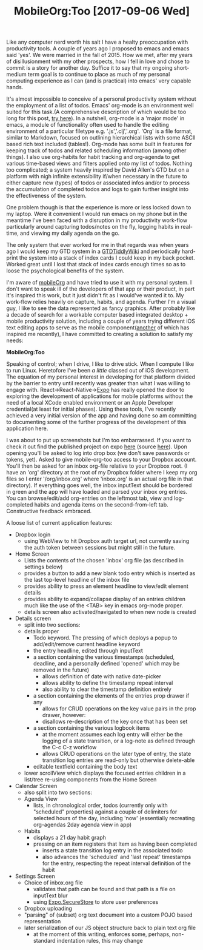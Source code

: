 #+TITLE: MobileOrg:Too [2017-09-06 Wed] 

Like any computer nerd worth his salt I have a healty preoccupation with
productivity tools. A couple of years ago I proposed to emacs and emacs said
'yes'. We were married in the fall of 2015. How we met, after my years of
disillusionment with my other prospects, how I fell in love and chose to commit
is a story for another day. Suffice it to say that my ongoing short-medium term
goal is to continue to place as much of my personal computing experience as I
can (and is practical) into emacs' very capable hands.

It's almost impossible to conceive of a personal productivity system without the
employment of a list of todos. Emacs' org-mode is an environment well suited for
this task.(A comprehensive description of which would be too long for this post,
[[http://orgmode.org/manual/index.html][try here]]). In a nutshell, org-mode is a 'major mode' in emacs, a module of
functionality often used to handle the editing environment of a particular
filetype e.g. '.js','.clj','.org'. 'Org' is a file format, similar to Markdown,
focused on outlining hierarchical lists with some ASCII based rich text included
(tables!). Org-mode has some built in features for keeping track of todos and
related scheduling information (among other things). I also use org-habits for
habit tracking and org-agenda to get various time-based views and filters
applied onto my list of todos. Nothing too complicated; a system heavily
inspired by David Allen's GTD but on a platform with nigh infinite extensibility
if/when necessary in the future to either capture new (types) of todos or
associated infos and/or to process the accumulation of completed todos and logs
to gain further insight into the effectiveness of the system.

One problem though is that the experience is more or less locked down to my
laptop. Were it convenient I would run emacs on my phone but in the meantime
I've been faced with a disruption in my productivity work-flow particularly
around capturing todos/notes on the fly, logging habits in real-time, and
viewing my daily agenda on the go.

The only system that ever worked for me in that regards was when years ago I
would keep my GTD system in a [[http://www.checkettsweb.com/tw/gtd_tiddlywiki.htm][GTDTiddlyWiki]] and periodically hard-print the
system into a stack of index cards I could keep in my back pocket. Worked great
until I lost that stack of index cards enough times so as to loose the
psychological benefits of the system.

I'm aware of [[http://mobileorg.github.io/][mobileOrg]] and have tried to use it with my personal system. I don't
want to speak ill of the developers of that app or their product, in part it's
inspired this work, but it just didn't fit as I would've wanted it to. My
work-flow relies heavily on capture, habits, and agenda. Further I'm a visual
guy, I like to see the data represented as fancy graphics. After probably like a
decade of search for a workable computer based integrated desktop + mobile
productivity solution, including a couple of years trying different iOS text
editing apps to serve as the mobile component([[http://omz-software.com/editorial/][another]] of which has inspired me
recently), I have committed to creating a solution to satisfy my needs:

*MobileOrg:Too*

Speaking of control; when I drive, I like to drive stick. When I compute I like
to run Linux. Heretofore I've been /a little/ classed out of iOS development.
The equation of my personal interest in developing for that platform divided by
the barrier to entry until recently was greater than what I was willing to
engage with. React->React-Native->[[https://expo.io/][Expo]] has really opened the door to exploring
the development of applications for mobile platforms without the need of a local
XCode enabled environment or an Apple Developer credential(at least for initial
phases). Using these tools, I've recently achieved a very initial version of the
app and having done so am committing to documenting some of the further progress
of the development of this application here.

I was about to put up screenshots but I'm too embarrassed. If you want to check
it out find the published project on expo [[https://expo.io/@fusupo/mobile-org-too][here]] (source [[https://github.com/fusupo/mobile-org-too][here]]). Upon opening
you'll be asked to log into drop box (we don't save passwords or tokens, yet).
Asked to give mobile-org-too access to your Dropbox account. You'll then be
asked for an inbox org-file relative to your Dropbox root. (I have an 'org'
directory at the root of my Dropbox folder where I keep my org files so I enter
'/org/inbox.org' where 'inbox.org' is an actual org file in that directory). If
everything goes well, the inbox inputText should be bordered in green and the
app will have loaded and parsed your inbox org entries. You can browse/edit/add
org-entries on the leftmost tab, view and log-completed habits and agenda items
on the second-from-left tab. Constructive feedback embraced.

A loose list of current application features:

- Dropbox login
  - using WebView to hit Dropbox auth target url, not currently saving the auth
    token between sessions but might still in the future.
- Home Screen
  - Lists the contents of the chosen 'inbox' org file (as described in settings below)
  - provides a button to add a new blank todo entry which is inserted as the
    last top-level headline of the inbox file
  - provides ability to press an element headline to view/edit element details
  - provides ability to expand/collapse display of an entries children much like
    the use of the <TAB> key in emacs org-mode proper.
  - details screen also activated/navigated to when new node is created
- Details screen
  - split into two sections:
  - details proper
    - Todo keyword. The pressing of which deploys a popup to add/edit/remove
      current headline keyword
    - the entry headline, edited through inputText
    - a section containing the various timestamps (scheduled, deadline, and a
      personally defined 'opened' which may be removed in the future)
      - allows definition of date with native date-picker
      - allows ability to define the timestamp repeat interval
      - also ability to clear the timestamp definition entirely
    - a section containing the elements of the entries prop drawer if any
      - allows for CRUD operations on the key value pairs in the prop drawer, however:
      - disallows re-description of the key once that has been set
    - a section containing the various logbook items
      - at the moment assumes each log entry will either be the logging of a
        state transition, or a log-note as defined through the C-c C-z workflow
      - allows CRUD operations on the later type of entry, the state transition
        log entries are read-only but otherwise delete-able
    - editable textfield containing the body text
  - lower scrollView which displays the focused entries children in a list/tree
    re-using components from the Home Screen
- Calendar Screen
  - also split into two sections:
  - Agenda View
    - lists, in chronological order, todos (currently only with "scheduled"
      properties) against a couple of delimiters for selected hours of the day,
      including 'now' (essentially recreating org-agendas 2day agenda view in
      app)
  - Habits
    - displays a 21 day habit graph
    - pressing on an item registers that Item as having been completed
      - inserts a state transition log entry in the associated todo
      - also advances the 'scheduled' and 'last repeat' timestamps for the
        entry, respecting the repeat interval definition of the habit
- Settings Screen
  - Choice of inbox.org file
    - validates that path can be found and that path is a file on inputText blur
    - using [[https://docs.expo.io/versions/latest/sdk/securestore.html][Expo.SecureStore]] to store user preferences   
  - Dropbox uploading 
  - "parsing" of (subset) org text document into a custom POJO based representation
  - later serialization of our JS object structure back to plain text org file
    - at the moment of this writing, enforces some, perhaps, non-standard
      indentation rules, this may change
